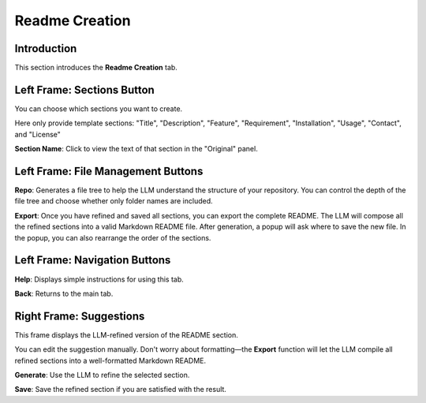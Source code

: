 Readme Creation
==================

Introduction
------------

This section introduces the **Readme Creation** tab.

.. image:: ../image/usage/Readme_creation.png

Left Frame: Sections Button
---------------------------

You can choose which sections you want to create.

Here only provide template sections: "Title", "Description", "Feature", "Requirement", "Installation", "Usage", "Contact", and "License"

**Section Name**: Click to view the text of that section in the "Original" panel.

Left Frame: File Management Buttons
-----------------------------------

**Repo**: Generates a file tree to help the LLM understand the structure of your repository.  
You can control the depth of the file tree and choose whether only folder names are included.

**Export**: Once you have refined and saved all sections, you can export the complete README.  
The LLM will compose all the refined sections into a valid Markdown README file.  
After generation, a popup will ask where to save the new file.  
In the popup, you can also rearrange the order of the sections.

Left Frame: Navigation Buttons
------------------------------

**Help**: Displays simple instructions for using this tab.

**Back**: Returns to the main tab.


Right Frame: Suggestions
------------------------

This frame displays the LLM-refined version of the README section.

You can edit the suggestion manually.  
Don't worry about formatting—the **Export** function will let the LLM compile all refined sections into a well-formatted Markdown README.

**Generate**: Use the LLM to refine the selected section.

**Save**: Save the refined section if you are satisfied with the result.
